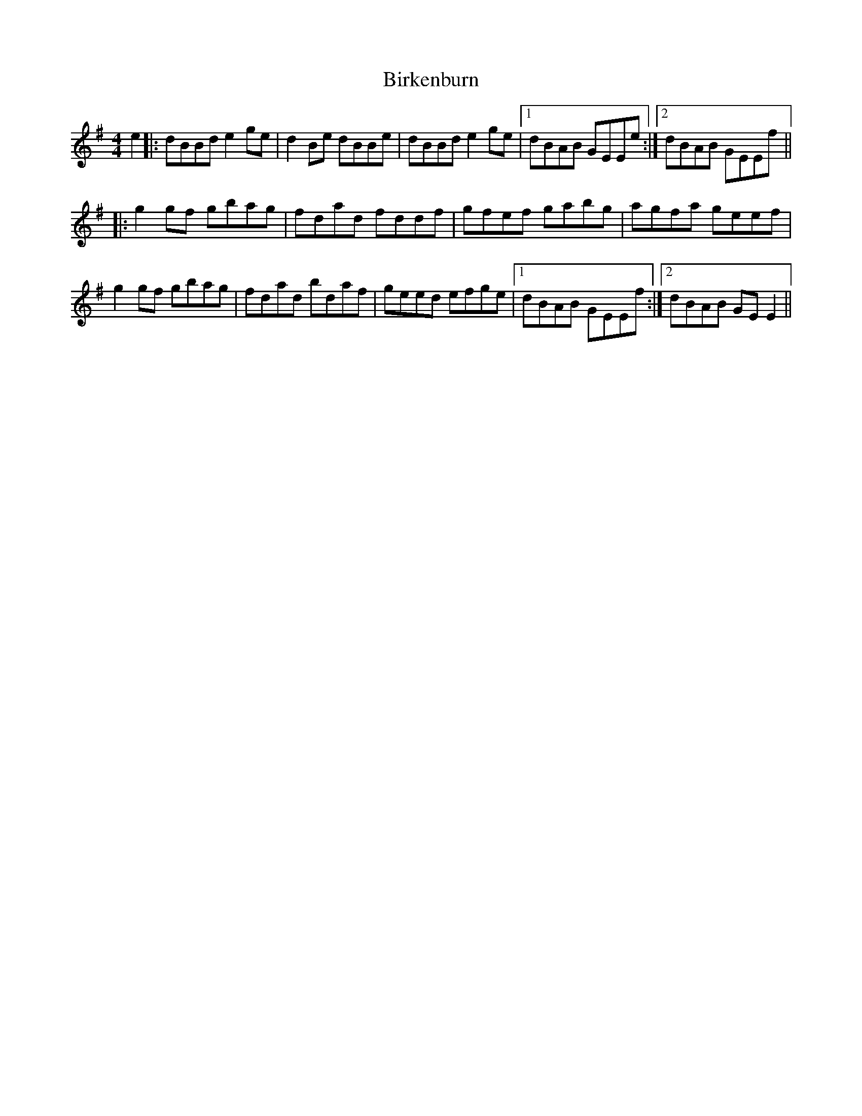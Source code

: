 X: 3756
T: Birkenburn
R: reel
M: 4/4
K: Gmajor
e2|:dBBd e2 ge|d2 Be dBBe|dBBd e2 ge|1 dBAB GEEe:|2 dBAB GEEf||
|:g2 gf gbag|fdad fddf|gfef gabg|agfa geef|
g2 gf gbag|fdad bdaf|geed efge|1 dBAB GEEf:|2 dBAB GE E2||

